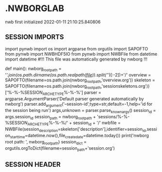 * .NWBORGLAB
nwb first initialized 2022-01-11 21:10:25.840806

** SESSION IMPORTS
#+END_SRC 
#+BEGIN_SRC python
import pynwb
import os
import argparse
from orgutils import SAPOFTO
from pynwb import NWBHDF5IO
from pynwb import NWBFile
from datetime import datetime
#!!! This file was automatically generated by nwborg !!!
# Code generated primarily from the parsing of: 
#   - sessionskeletons.org
def main():
    nwborg_root_path = '/'.join(os.path.dirname(os.path.realpath(__file__)).split('/')[:-2])+'/'
    overview = SAPOFTO(filename=os.path.join(nwborg_root_path,'overview.org'))
    skeleton = SAPOFTO(filename=os.path.join(nwborg_root_path,'sessionskeletons.org'))['%-%-%SESSION_ARCHETYPE%-%-%']
    parser = argparse.ArgumentParser('Default parser generated automatically by nwborg')
    parser.add_argument('--session-id',type=str,default=-1,help='id for the session being run')
    args,unknown = parser.parse_known_args()
    session_id = args.session_id
    session_path = nwborg_root_path + 'sessions/%-%-%SESSION_ARCHETYPE%-%-%/' + session_id + '/'
    nwbfile = NWBFile(session_description=skeleton['description'],identifier=session_id,session_start_time=datetime.now(),file_create_date=datetime.today())
    print('nwborg root path: ', nwborg_root_path)
    session_dict = orgutils.orgToDict(filename=session_path+'session.org')

** SESSION HEADER
